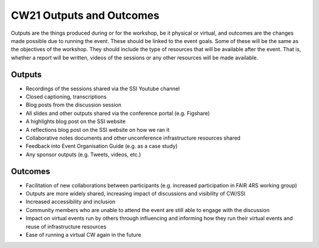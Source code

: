 .. _cw21-fs-outputs-and-outcomes:

CW21 Outputs and Outcomes 
==========================

Outputs are the things produced during or for the workshop, be it physical or virtual, and outcomes are the changes made possible due to running the event. 
These should be linked to the event goals.
Some of these will be the same as the objectives of the workshop. 
They should include the type of resources that will be available after the event. 
That is, whether a report will be written, videos of the sessions or any other resources will be made available.


Outputs
--------------------

- Recordings of the sessions shared via the SSI Youtube channel
- Closed captioning, transcriptions
- Blog posts from the discussion session
- All slides and other outputs shared via the conference portal (e.g. Figshare)
- A highlights blog post on the SSI website
- A reflections blog post on the SSI website on how we ran it
- Collaborative notes documents and other unconference infrastructure resources shared
- Feedback into Event Organisation Guide (e.g. as a case study)
- Any sponsor outputs (e.g. Tweets, videos, etc.)


Outcomes
--------------------

- Facilitation of new collaborations between participants (e.g. increased participation in FAIR 4RS working group)
- Outputs are more widely shared, increasing impact of discussions and visibility of CW/SSI
- Increased accessibility and inclusion
- Community members who are unable to attend the event are still able to engage with the discussion
- Impact on virtual events run by others through influencing and informing how they run their virtual events and reuse of infrastructure resources
- Ease of running a virtual CW again in the future